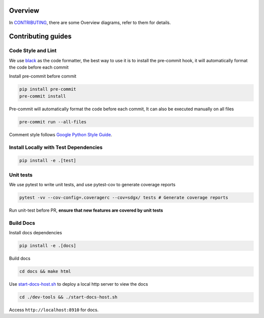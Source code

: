 Overview
========

In
`CONTRIBUTING <https://github.com/hitsz-ids/synthetic-data-generator/blob/main/CONTRIBUTING.md>`__,
there are some Overview diagrams, refer to them for details.


Contributing guides
==================================================

Code Style and Lint
-------------------

We use `black <https://github.com/psf/black>`__ as the code formatter,
the best way to use it is to install the pre-commit hook, it will
automatically format the code before each commit

Install pre-commit before commit

.. code:: bash

   pip install pre-commit
   pre-commit install

Pre-commit will automatically format the code before each commit, It can
also be executed manually on all files

.. code:: bash

   pre-commit run --all-files

Comment style follows `Google Python Style
Guide <https://google.github.io/styleguide/pyguide.html#38-comments-and-docstrings>`__.

Install Locally with Test Dependencies
--------------------------------------

.. code:: bash

   pip install -e .[test]

Unit tests
----------

We use pytest to write unit tests, and use pytest-cov to generate
coverage reports

.. code:: bash

   pytest -vv --cov-config=.coveragerc --cov=sdgx/ tests # Generate coverage reports

Run unit-test before PR, **ensure that new features are covered by unit
tests**

Build Docs
----------

Install docs dependencies

.. code:: bash

   pip install -e .[docs]

Build docs

.. code:: bash

   cd docs && make html

Use `start-docs-host.sh <dev-tools/start-docs-host.sh>`__ to deploy a
local http server to view the docs

.. code:: bash

   cd ./dev-tools && ./start-docs-host.sh

Access ``http://localhost:8910`` for docs.
